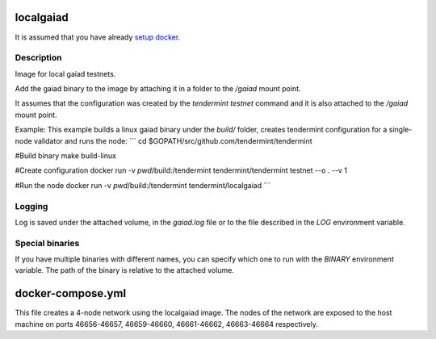 localgaiad
==========

It is assumed that you have already `setup docker <https://docs.docker.com/engine/installation/>`__.

Description
-----------
Image for local gaiad testnets.

Add the gaiad binary to the image by attaching it in a folder to the `/gaiad` mount point.

It assumes that the configuration was created by the `tendermint testnet` command and it is also attached to the `/gaiad` mount point.

Example:
This example builds a linux gaiad binary under the `build/` folder, creates tendermint configuration for a single-node validator and runs the node:
```
cd $GOPATH/src/github.com/tendermint/tendermint

#Build binary
make build-linux

#Create configuration
docker run -v `pwd`/build:/tendermint tendermint/tendermint testnet --o . --v 1

#Run the node
docker run -v `pwd`/build:/tendermint tendermint/localgaiad
```

Logging
-------
Log is saved under the attached volume, in the `gaiad.log` file or to the file described in the `LOG` environment variable.

Special binaries
----------------
If you have multiple binaries with different names, you can specify which one to run with the `BINARY` environment variable. The path of the binary is relative to the attached volume.

docker-compose.yml
==================
This file creates a 4-node network using the localgaiad image. The nodes of the network are exposed to the host machine on ports 46656-46657, 46659-46660, 46661-46662, 46663-46664 respectively.

